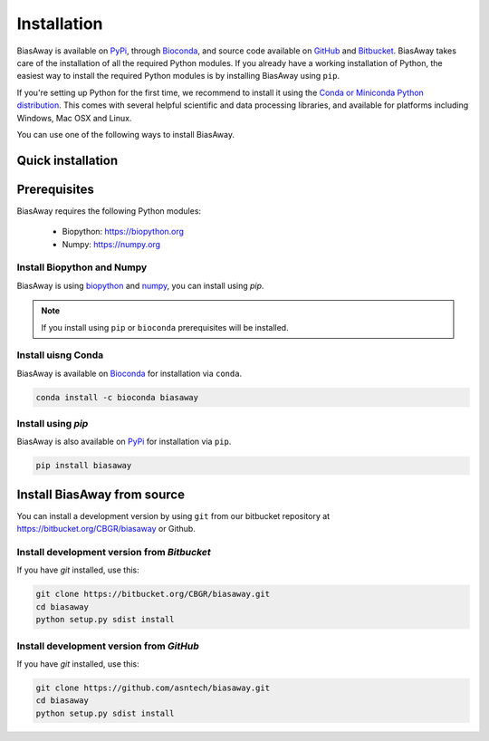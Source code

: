 ============
Installation
============
BiasAway is available on `PyPi <https://pypi.python.org/pypi/biasaway>`_, through `Bioconda <https://bioconda.github.io/recipes/biasaway/README.html>`_, and source code available on `GitHub <https://github.com/asntech/biasaway>`_ and `Bitbucket <https://bitbucket.org/CBGR/biasaway>`_. BiasAway takes care of the installation of all the required Python modules. If you already have a working installation of Python, the easiest way to install the required Python modules is by installing BiasAway using ``pip``. 

If you're setting up Python for the first time, we recommend to install it using the `Conda or Miniconda Python distribution <https://conda.io/docs/user-guide/install/index.html>`_. This comes with several helpful scientific and data processing libraries, and available for platforms including Windows, Mac OSX and Linux.

You can use one of the following ways to install BiasAway.

Quick installation
==================

Prerequisites
=============
BiasAway requires the following Python modules:

	* Biopython: https://biopython.org
	* Numpy: https://numpy.org

Install Biopython and Numpy
----------------------------
BiasAway is using `biopython <https://biopython.org>`_ and `numpy <https://numpy.org>`_, you can install using `pip`.

.. note:: If you install using ``pip`` or ``bioconda`` prerequisites will be installed. 


Install uisng Conda
--------------------
BiasAway is available on `Bioconda <https://anaconda.org/bioconda/biasaway>`_ for installation via ``conda``.

.. code-block:: bash

	conda install -c bioconda biasaway


Install using `pip`
-------------------
BiasAway is also available on `PyPi <https://pypi.org/project/biasaway/>`_ for installation via ``pip``.

.. code-block:: bash

	pip install biasaway


Install BiasAway from source
=============================
You can install a development version by using ``git`` from our bitbucket repository at https://bitbucket.org/CBGR/biasaway or Github. 


Install development version from `Bitbucket`
--------------------------------------------

If you have `git` installed, use this:

.. code-block:: bash

    git clone https://bitbucket.org/CBGR/biasaway.git
    cd biasaway
    python setup.py sdist install

Install development version from `GitHub`
-----------------------------------------
If you have `git` installed, use this:

.. code-block:: bash

    git clone https://github.com/asntech/biasaway.git
    cd biasaway
    python setup.py sdist install